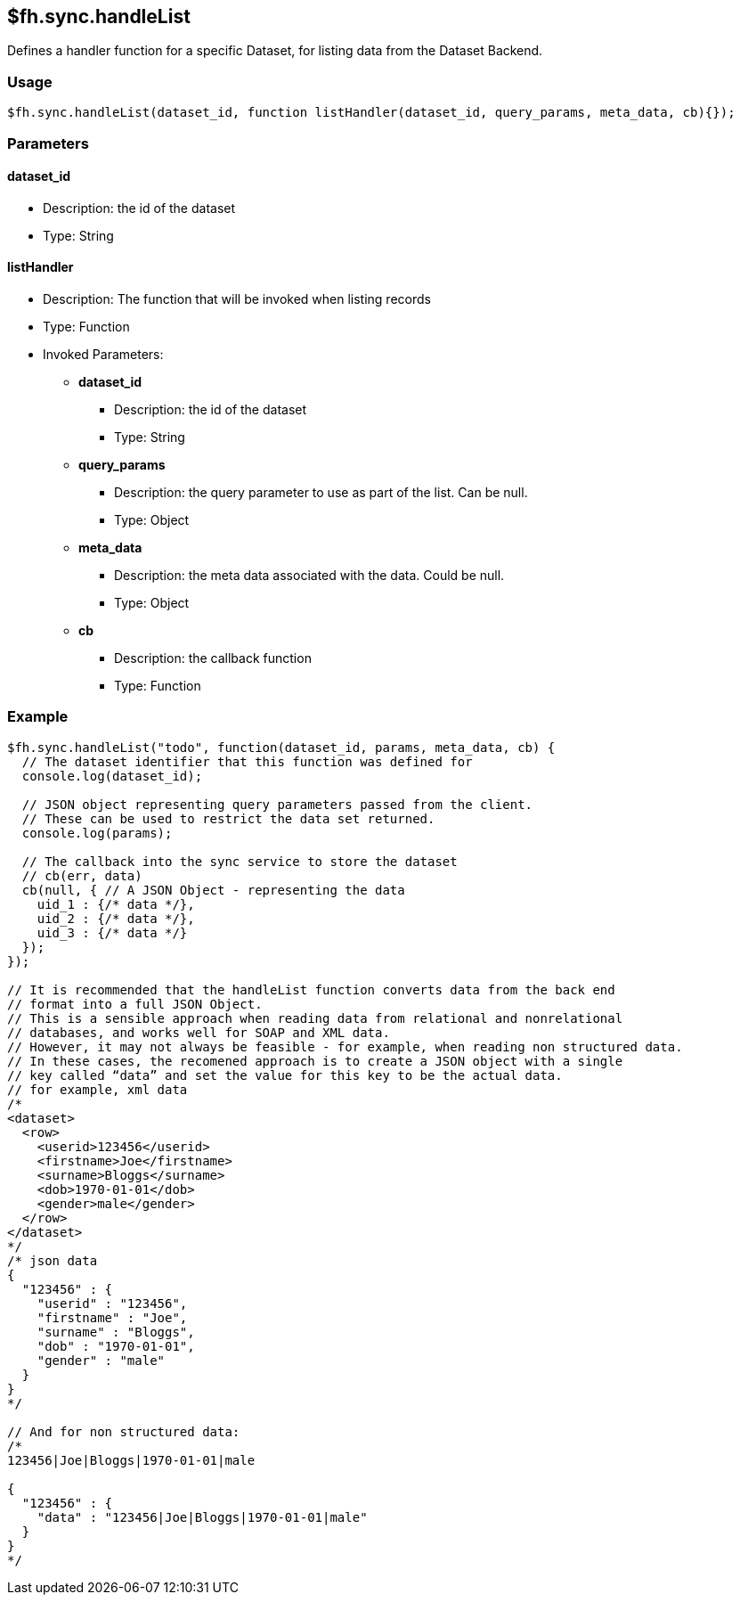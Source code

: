 [[fh-sync-handlelist]]
== $fh.sync.handleList

Defines a handler function for a specific Dataset, for listing data from the Dataset Backend.

=== Usage

[source,javascript]
----
$fh.sync.handleList(dataset_id, function listHandler(dataset_id, query_params, meta_data, cb){});
----

=== Parameters

==== dataset_id
* Description: the id of the dataset
* Type: String

==== listHandler
* Description: The function that will be invoked when listing records
* Type: Function
* Invoked Parameters:
** *dataset_id*
*** Description: the id of the dataset
*** Type: String
** *query_params*
*** Description: the query parameter to use as part of the list. Can be null.
*** Type: Object
** *meta_data*
*** Description: the meta data associated with the data. Could be null.
*** Type: Object
** *cb*
*** Description: the callback function
*** Type: Function

=== Example

[source,javascript]
----
$fh.sync.handleList("todo", function(dataset_id, params, meta_data, cb) {
  // The dataset identifier that this function was defined for
  console.log(dataset_id);

  // JSON object representing query parameters passed from the client.
  // These can be used to restrict the data set returned.
  console.log(params);

  // The callback into the sync service to store the dataset
  // cb(err, data)
  cb(null, { // A JSON Object - representing the data
    uid_1 : {/* data */},
    uid_2 : {/* data */},
    uid_3 : {/* data */}
  });
});

// It is recommended that the handleList function converts data from the back end
// format into a full JSON Object.
// This is a sensible approach when reading data from relational and nonrelational
// databases, and works well for SOAP and XML data.
// However, it may not always be feasible - for example, when reading non structured data.
// In these cases, the recomened approach is to create a JSON object with a single
// key called “data” and set the value for this key to be the actual data.
// for example, xml data
/*
<dataset>
  <row>
    <userid>123456</userid>
    <firstname>Joe</firstname>
    <surname>Bloggs</surname>
    <dob>1970-01-01</dob>
    <gender>male</gender>
  </row>
</dataset>
*/
/* json data
{
  "123456" : {
    "userid" : "123456",
    "firstname" : "Joe",
    "surname" : "Bloggs",
    "dob" : "1970-01-01",
    "gender" : "male"
  }
}
*/

// And for non structured data:
/*
123456|Joe|Bloggs|1970-01-01|male

{
  "123456" : {
    "data" : "123456|Joe|Bloggs|1970-01-01|male"
  }
}
*/
----